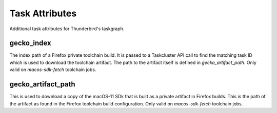 ===============
Task Attributes
===============

Additional task attributes for Thunderbird's taskgraph.

gecko_index
===========

The index path of a Firefox private toolchain build. It is passed to
a Taskcluster API call to find the matching task ID which is used to
download the toolchain artifact. The path to the artifact itself is
defined in `gecko_artifact_path`. Only valid on `macos-sdk-fetch`
toolchain jobs.

gecko_artifact_path
===================

This is used to download a copy of the macOS-11 SDk that is built as
a private artifact in Firefox builds. This is the path of the artifact
as found in the Firefox toolchain build configuration. Only valid on
`macos-sdk-fetch` toolchain jobs.
